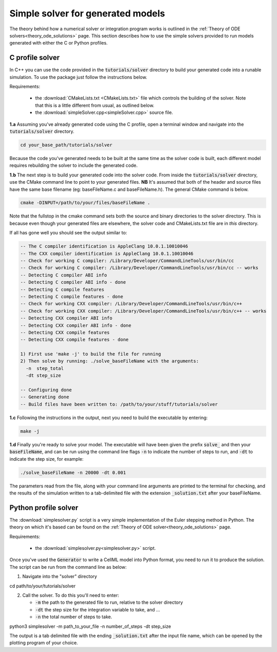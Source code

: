 .. _solver:

==================================
Simple solver for generated models
==================================

The theory behind how a numerical solver or integration program works is
outlined in the :ref:`Theory of ODE solvers<theory_ode_solutions>` page.
This section describes how to use the simple solvers provided to run models
generated with either the C or Python profiles.

C profile solver
================
In C++ you can use the code provided in the :code:`tutorials/solver` directory
to build your generated code into a runable simulation.  To use the package
just follow the instructions below.

Requirements:

  - the :download:`CMakeLists.txt <CMakeLists.txt>` file which controls the
    building of the solver.  Note that this is a little different from usual,
    as outlined below.
  - the :download:`simpleSolver.cpp<simpleSolver.cpp>` source file.

.. container:: dothis

  **1.a** Assuming you've already generated code using the C profile, open a
  terminal window and navigate into the :code:`tutorials/solver` directory.

.. code-block:: terminal

  cd your_base_path/tutorials/solver

Because the code you've generated needs to be built at the same time as the
solver code is built, each different model requires rebuilding the solver
to include the generated code.

.. container:: dothis

  **1.b** The next step is to build your generated code into the solver code.
  From inside the :code:`tutorials/solver` directory, use the CMake command
  line to point to your generated files.  **NB** It's assumed that both of the
  header and source files have the same base filename (eg: baseFileName.c
  and baseFileName.h).  The general CMake command is below.

.. code-block:: terminal

  cmake -DINPUT=/path/to/your/files/baseFileName .

.. container:: nb

  Note that the fullstop in the cmake command sets both the source and binary
  directories to the solver directory.  This is because even though your
  generated files are elsewhere, the solver code and CMakeLists.txt file are
  in *this* directory.

If all has gone well you should see the output similar to:

.. code-block:: terminal

    -- The C compiler identification is AppleClang 10.0.1.10010046
    -- The CXX compiler identification is AppleClang 10.0.1.10010046
    -- Check for working C compiler: /Library/Developer/CommandLineTools/usr/bin/cc
    -- Check for working C compiler: /Library/Developer/CommandLineTools/usr/bin/cc -- works
    -- Detecting C compiler ABI info
    -- Detecting C compiler ABI info - done
    -- Detecting C compile features
    -- Detecting C compile features - done
    -- Check for working CXX compiler: /Library/Developer/CommandLineTools/usr/bin/c++
    -- Check for working CXX compiler: /Library/Developer/CommandLineTools/usr/bin/c++ -- works
    -- Detecting CXX compiler ABI info
    -- Detecting CXX compiler ABI info - done
    -- Detecting CXX compile features
    -- Detecting CXX compile features - done

    1) First use 'make -j' to build the file for running
    2) Then solve by running: ./solve_baseFileName with the arguments:
      -n  step_total
      -dt step_size

    -- Configuring done
    -- Generating done
    -- Build files have been written to: /path/to/your/stuff/tutorials/solver

.. container:: dothis

  **1.c** Following the instructions in the output, next you need to build the
  executable by entering:

  .. code-block:: terminal

    make -j

.. container:: dothis

  **1.d** Finally you're ready to solve your model.  The executable will have
  been given the prefix :code:`solve_` and then your :code:`baseFileName`, and
  can be run using the command line flags :code:`-n` to indicate the number of
  steps to run, and :code:`-dt` to indicate the step size, for example:

  .. code-block:: terminal

    ./solve_baseFileName -n 20000 -dt 0.001

The parameters read from the file, along with your command line arguments are
printed to the terminal for checking, and the results of the simulation
written to a tab-delimited file with the extension :code:`_solution.txt` after
your baseFileName.


Python profile solver
=====================

The :download:`simplesolver.py` script is a very simple implementation of
the Euler stepping method in Python.  The theory on which it's based can
be found on the :ref:`Theory of ODE solver<theory_ode_solutions>` page.

Requirements:

  - the :download:`simplesolver.py<simplesolver.py>` script.

Once you've used the :code:`Generator` to write a CellML model into Python
format, you need to run it to produce the solution.  The script can be run
from the command line as below:

.. container:: dothis

    1.  Navigate into the "solver" directory

.. container:: terminal

    cd path/to/your/tutorials/solver

.. container:: dothis

    2.  Call the solver.  To do this you'll need to enter:

        - :code:`-m` the path to the generated file to run, relative to the solver
          directory
        - :code:`-dt` the step size for the integration variable to take, and ...
        - :code:`-n` the total number of steps to take.

.. container:: terminal

    python3 simplesolver -m path_to_your_file -n number_of_steps -dt step_size

The output is a tab delimited file with the ending :code:`_solution.txt` after
the input file name, which can be opened by the plotting program of your choice.
